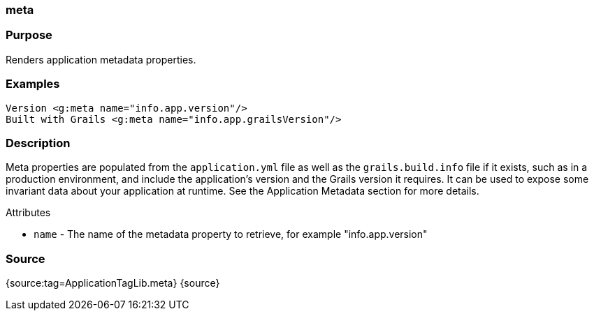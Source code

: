 
=== meta



=== Purpose


Renders application metadata properties.


=== Examples


[source,xml]
----
Version <g:meta name="info.app.version"/>
Built with Grails <g:meta name="info.app.grailsVersion"/>
----


=== Description


Meta properties are populated from the `application.yml` file as well as the `grails.build.info` file if it exists, such as in a production environment, and include the application's version and the Grails version it requires. It can be used to expose some invariant data about your application at runtime. See the Application Metadata section for more details.

Attributes

* `name` - The name of the metadata property to retrieve, for example "info.app.version"


=== Source


{source:tag=ApplicationTagLib.meta}
{source}
